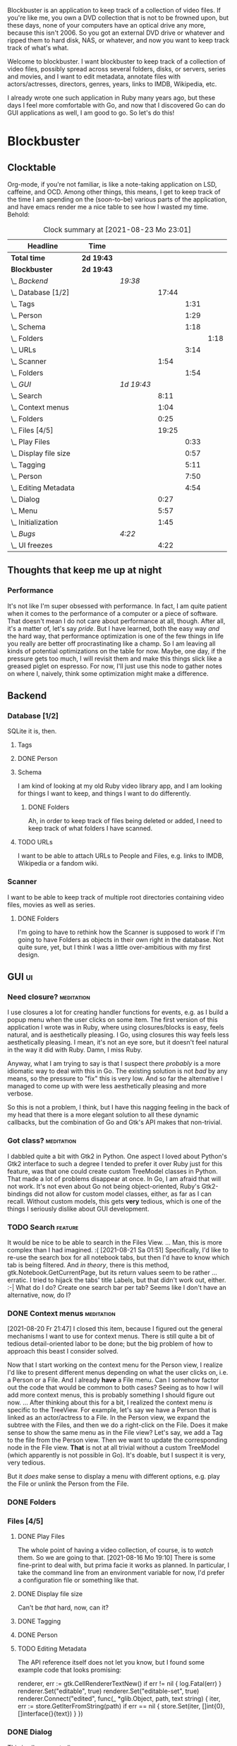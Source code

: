 # -*- mode: org; fill-column: 78; -*-
# Time-stamp: <2021-08-26 22:17:53 krylon>
#
#+TAGS: go(g) internals(i) ui(u) bug(b) feature(f)
#+TAGS: database(d) design(e), meditation(m)
#+TAGS: optimize(o) refactor(r) cleanup(c)
#+TODO: TODO(t)  RESEARCH(r) IMPLEMENT(i) TEST(e) | DONE(d) FAILED(f) CANCELLED(c)
#+TODO: MEDITATE(m) PLANNING(p)
#+PRIORITIES: A G D


Blockbuster is an application to keep track of a collection of video files.
If you're like me, you own a DVD collection that is not to be frowned upon,
but these days, none of your computers have an optical drive any more, because
this isn't 2006. So you got an external DVD drive or whatever and ripped them
to hard disk, NAS, or whatever, and now you want to keep track track of what's
what.

Welcome to blockbuster. I want blockbuster to keep track of a collection of
video files, possibly spread across several folders, disks, or servers, series
and movies, and I want to edit metadata, annotate files with actors/actresses,
directors, genres, years, links to IMDB, Wikipedia, etc.

I already wrote one such application in Ruby many years ago, but these days I
feel more comfortable with Go, and now that I discovered Go can do GUI
applications as well, I am good to go. So let's do this!

* Blockbuster
** Clocktable
   Org-mode, if you're not familiar, is like a note-taking application on LSD,
   caffeine, and OCD. Among other things, this means, I get to keep track of
   the time I am spending on the (soon-to-be) various parts of the
   application, and have emacs render me a nice table to see how I wasted my
   time. Behold:
#+BEGIN: clocktable :scope file :maxlevel 202 :emphasize t
#+CAPTION: Clock summary at [2021-08-23 Mo 23:01]
| Headline                  | Time       |            |       |      |      |
|---------------------------+------------+------------+-------+------+------|
| *Total time*              | *2d 19:43* |            |       |      |      |
|---------------------------+------------+------------+-------+------+------|
| *Blockbuster*             | *2d 19:43* |            |       |      |      |
| \_  /Backend/             |            | /19:38/    |       |      |      |
| \_    Database [1/2]      |            |            | 17:44 |      |      |
| \_      Tags              |            |            |       | 1:31 |      |
| \_      Person            |            |            |       | 1:29 |      |
| \_      Schema            |            |            |       | 1:18 |      |
| \_        Folders         |            |            |       |      | 1:18 |
| \_      URLs              |            |            |       | 3:14 |      |
| \_    Scanner             |            |            |  1:54 |      |      |
| \_      Folders           |            |            |       | 1:54 |      |
| \_  /GUI/                 |            | /1d 19:43/ |       |      |      |
| \_    Search              |            |            |  8:11 |      |      |
| \_    Context menus       |            |            |  1:04 |      |      |
| \_    Folders             |            |            |  0:25 |      |      |
| \_    Files [4/5]         |            |            | 19:25 |      |      |
| \_      Play Files        |            |            |       | 0:33 |      |
| \_      Display file size |            |            |       | 0:57 |      |
| \_      Tagging           |            |            |       | 5:11 |      |
| \_      Person            |            |            |       | 7:50 |      |
| \_      Editing Metadata  |            |            |       | 4:54 |      |
| \_    Dialog              |            |            |  0:27 |      |      |
| \_    Menu                |            |            |  5:57 |      |      |
| \_    Initialization      |            |            |  1:45 |      |      |
| \_  /Bugs/                |            | /4:22/     |       |      |      |
| \_    UI freezes          |            |            |  4:22 |      |      |
#+END:
** Thoughts that keep me up at night
*** Performance
    It's not like I'm super obsessed with performance. In fact, I am quite
    patient when it comes to the performance of a computer or a piece of
    software.
    That doesn't mean I do not care about performance at all, though. After
    all, it's a matter of, let's say /pride/.
    But I have learned, both the easy way /and/ the hard way, that performance
    optimization is one of the few things in life you really are better off
    procrastinating like a champ.
    So I am leaving all kinds of potential optimizations on the table for
    now. Maybe, one day, if the pressure gets too much, I will revisit them
    and make this things slick like a greased piglet on espresso.
    For now, I'll just use this node to gather notes on where I, naively,
    think some optimization might make a difference.
** Backend
*** Database [1/2]
    :LOGBOOK:
    CLOCK: [2021-08-11 Mi 18:12]--[2021-08-11 Mi 18:36] =>  0:24
    CLOCK: [2021-08-11 Mi 16:59]--[2021-08-11 Mi 17:32] =>  0:33
    CLOCK: [2021-08-10 Di 18:24]--[2021-08-10 Di 19:54] =>  1:30
    CLOCK: [2021-08-09 Mo 22:42]--[2021-08-09 Mo 23:21] =>  0:39
    CLOCK: [2021-08-05 Do 18:13]--[2021-08-05 Do 21:41] =>  3:28
    CLOCK: [2021-08-05 Do 14:14]--[2021-08-05 Do 14:41] =>  0:27
    CLOCK: [2021-08-05 Do 09:40]--[2021-08-05 Do 11:14] =>  1:34
    CLOCK: [2021-08-04 Mi 11:25]--[2021-08-04 Mi 12:11] =>  0:46
    CLOCK: [2021-08-03 Di 20:24]--[2021-08-03 Di 21:15] =>  0:51
    :END:
    SQLite it is, then.
**** Tags
     :LOGBOOK:
     CLOCK: [2021-08-10 Di 00:10]--[2021-08-10 Di 01:41] =>  1:31
     :END:
**** DONE Person
     CLOSED: [2021-08-13 Fr 20:46]
     :LOGBOOK:
     CLOCK: [2021-08-12 Do 17:41]--[2021-08-12 Do 19:10] =>  1:29
     :END:
**** Schema
     I am kind of looking at my old Ruby video library app, and I am looking
     for things I want to keep, and things I want to do differently.
***** DONE Folders
      CLOSED: [2021-08-07 Sa 19:23]
      :LOGBOOK:
      CLOCK: [2021-08-07 Sa 18:05]--[2021-08-07 Sa 19:23] =>  1:18
      :END:
      Ah, in order to keep track of files being deleted or added, I need to
      keep track of what folders I have scanned.
**** TODO URLs
     :LOGBOOK:
     CLOCK: [2021-08-14 Sa 19:46]--[2021-08-14 Sa 23:00] =>  3:14
     :END:
     I want to be able to attach URLs to People and Files, e.g. links to IMDB,
     Wikipedia or a fandom wiki.
*** Scanner
    I want to be able to keep track of multiple root directories containing
    video files, movies as well as series.
**** DONE Folders
     CLOSED: [2021-08-07 Sa 21:55]
     :LOGBOOK:
     CLOCK: [2021-08-07 Sa 21:05]--[2021-08-07 Sa 21:55] =>  0:50
     CLOCK: [2021-08-07 Sa 19:48]--[2021-08-07 Sa 20:52] =>  1:04
     :END:
     I'm going to have to rethink how the Scanner is supposed to work if I'm
     going to have Folders as objects in their own right in the database.
     Not quite sure, yet, but I think I was a little over-ambitious with my
     first design.
** GUI                                                                   :ui:
   :LOGBOOK:
   CLOCK: [2021-08-19 Do 02:02]--[2021-08-19 Do 03:08] =>  1:06
   CLOCK: [2021-08-09 Mo 22:42]--[2021-08-09 Mo 22:42] =>  0:00
   CLOCK: [2021-08-07 Sa 22:10]--[2021-08-08 So 01:27] =>  3:17
   CLOCK: [2021-08-06 Fr 18:34]--[2021-08-06 Fr 18:36] =>  0:02
   CLOCK: [2021-08-05 Do 21:48]--[2021-08-05 Do 23:52] =>  2:04
   :END:
*** Need closure?                                                :meditation:
    I use closures a lot for creating handler functions for events, e.g. as I
    build a popup menu when the user clicks on some item.
    The first version of this application I wrote was in Ruby, where using
    closures/blocks is easy, feels natural, and is aesthetically pleasing.
    I Go, using closures this way feels less aesthetically pleasing. I mean,
    it's not an eye sore, but it doesn't feel natural in the way it did with
    Ruby. Damn, I miss Ruby.

    Anyway, what I am trying to say is that I suspect there /probably/ is a
    more idiomatic way to deal with this in Go. The existing solution is not
    /bad/ by any means, so the pressure to "fix" this is very low. And so far
    the alternative I managed to come up with were less aesthetically pleasing
    and more verbose.

    So this is not a problem, I think, but I have this nagging feeling in the
    back of my head that there is a more elegant solution to all these dynamic
    callbacks, but the combination of Go and Gtk's API makes that non-trivial.
*** Got class?                                                   :meditation:
    I dabbled quite a bit with Gtk2 in Python. One aspect I loved about
    Python's Gtk2 interface to such a degree I tended to prefer it over Ruby
    just for this feature, was that one could create custom TreeModel classes
    in Python. That made a lot of problems disappear at once.
    In Go, I am afraid that will not work. It's not even about Go not being
    object-oriented, Ruby's Gtk2-bindings did not allow for custom model
    classes, either, as far as I can recall.
    Without custom models, this gets *very* tedious, which is one of the
    things I seriously dislike about GUI development.
*** TODO Search                                                     :feature:
    :LOGBOOK:
    CLOCK: [2021-08-21 Sa 19:50]--[2021-08-21 Sa 20:29] =>  0:39
    CLOCK: [2021-08-20 Fr 23:50]--[2021-08-21 Sa 02:00] =>  2:10
    CLOCK: [2021-08-20 Fr 21:51]--[2021-08-20 Fr 22:48] =>  0:57
    CLOCK: [2021-08-19 Do 19:51]--[2021-08-20 Fr 00:16] =>  4:25
    :END:
    It would be nice to be able to search in the Files View.
    ...
    Man, this is more complex than I had imagined. :(
    [2021-08-21 Sa 01:51]
    Specifically, I'd like to re-use the search box for all notebook tabs, but
    then I'd have to know which tab is being filtered. And /in theory/, there
    is this method, gtk.Notebook.GetCurrentPage, but its return values seem to
    be rather ... erratic.
    I tried to hijack the tabs' title Labels, but that didn't work out,
    either. :-|
    What do I do?
    Create one search bar per tab? Seems like I don't have an alternative,
    now, do I?
*** DONE Context menus                                           :meditation:
    CLOSED: [2021-08-20 Fr 21:47]
    :LOGBOOK:
    CLOCK: [2021-08-14 Sa 18:38]--[2021-08-14 Sa 19:42] =>  1:04
    :END:
    [2021-08-20 Fr 21:47]
    I closed this item, because I figured out the general mechanisms I want to
    use for context menus. There is still quite a bit of tedious
    detail-oriented labor to be done; but the big problem of how to approach
    this beast I consider solved. 
    
    Now that I start working on the context menu for the Person view, I
    realize I'd like to present different menus depending on what the user
    clicks on, i.e. a Person or a File. 
    And I already *have* a File menu. Can I somehow factor out the code that
    would be common to both cases?
    Seeing as to how I will add more context menus, this is probably something
    I should figure out now.
    ...
    After thinking about this for a bit, I realized the context menu /is/
    specific to the TreeView.
    For example, let's say we have a Person that is linked as an actor/actress
    to a File. In the Person view, we expand the subtree with the Files, and
    then we do a right-click on the File. Does it make sense to show the same
    menu as in the File view?
    Let's say, we add a Tag to the file from the Person view. Then we want to
    update the corresponding node in the File view. *That* is not at all
    trivial without a custom TreeModel (which apparently is not possible in
    Go). It's doable, but I suspect it is very, very tedious.

    But it /does/ make sense to display a menu with different options,
    e.g. play the File or unlink the Person from the File.
*** DONE Folders
    CLOSED: [2021-08-09 Mo 20:53]
    :LOGBOOK:
    CLOCK: [2021-08-07 Sa 19:23]--[2021-08-07 Sa 19:48] =>  0:25
    :END:
*** Files [4/5]
**** DONE Play Files
     CLOSED: [2021-08-16 Mo 19:10]
     :LOGBOOK:
     CLOCK: [2021-08-16 Mo 18:37]--[2021-08-16 Mo 19:10] =>  0:33
     :END:
     The whole point of having a video collection, of course, is to /watch/
     them. So we are going to that.
     [2021-08-16 Mo 19:10]
     There is some fine-print to deal with, but prima facie it works as
     planned. In particular, I take the command line from an environment
     variable for now, I'd prefer a configuration file or something like
     that.
**** DONE Display file size
     CLOSED: [2021-08-14 Sa 00:17]
     :LOGBOOK:
     CLOCK: [2021-08-13 Fr 23:20]--[2021-08-14 Sa 00:17] =>  0:57
     :END:
     Can't be /that/ hard, now, can it?
**** DONE Tagging
     CLOSED: [2021-08-14 Sa 18:37]
     :LOGBOOK:
     CLOCK: [2021-08-13 Fr 20:46]--[2021-08-13 Fr 21:31] =>  0:45
     CLOCK: [2021-08-12 Do 16:53]--[2021-08-12 Do 17:26] =>  0:33
     CLOCK: [2021-08-12 Do 00:14]--[2021-08-12 Do 01:11] =>  0:57
     CLOCK: [2021-08-11 Mi 22:58]--[2021-08-11 Mi 23:22] =>  0:24
     CLOCK: [2021-08-11 Mi 21:55]--[2021-08-11 Mi 22:26] =>  0:31
     CLOCK: [2021-08-11 Mi 19:38]--[2021-08-11 Mi 20:59] =>  1:21
     CLOCK: [2021-08-11 Mi 18:46]--[2021-08-11 Mi 18:47] =>  0:01
     CLOCK: [2021-08-11 Mi 18:36]--[2021-08-11 Mi 18:37] =>  0:01
     CLOCK: [2021-08-11 Mi 17:34]--[2021-08-11 Mi 18:12] =>  0:38
     :END:
**** DONE Person
     CLOSED: [2021-08-19 Do 19:51]
     :LOGBOOK:
     CLOCK: [2021-08-19 Do 19:25]--[2021-08-19 Do 19:51] =>  0:26
     CLOCK: [2021-08-13 Fr 18:25]--[2021-08-13 Fr 20:33] =>  2:08
     CLOCK: [2021-08-13 Fr 16:37]--[2021-08-13 Fr 18:12] =>  1:35
     CLOCK: [2021-08-13 Fr 10:16]--[2021-08-13 Fr 13:05] =>  2:49
     CLOCK: [2021-08-12 Do 23:26]--[2021-08-12 Do 23:32] =>  0:06
     CLOCK: [2021-08-12 Do 20:34]--[2021-08-12 Do 21:14] =>  0:40
     CLOCK: [2021-08-12 Do 19:10]--[2021-08-12 Do 19:16] =>  0:06
     :END:
**** TODO Editing Metadata
     :LOGBOOK:
     CLOCK: [2021-08-18 Mi 20:32]--[2021-08-18 Mi 21:37] =>  1:05
     CLOCK: [2021-08-18 Mi 18:30]--[2021-08-18 Mi 20:01] =>  1:31
     CLOCK: [2021-08-16 Mo 21:30]--[2021-08-16 Mo 23:30] =>  2:00
     CLOCK: [2021-08-16 Mo 19:56]--[2021-08-16 Mo 20:14] =>  0:18
     :END:
     The API reference itself does not let you know, but I found some example
     code that looks promising:
     #+BEGIN_SRC go
     renderer, err := gtk.CellRendererTextNew()
	if err != nil {
		log.Fatal(err)
	}
	renderer.Set("editable", true)
	renderer.Set("editable-set", true)
	renderer.Connect("edited", func(_ *glib.Object, path, text string) {
		iter, err := store.GetIterFromString(path)
		if err == nil {
			store.Set(iter, []int{0}, []interface{}{text})
		}
	})
     #+END
*** DONE Dialog
    CLOSED: [2021-08-09 Mo 20:53]
    :LOGBOOK:
    CLOCK: [2021-08-09 Mo 20:25]--[2021-08-09 Mo 20:52] =>  0:27
    :END:
    This is all so very tedious.
*** DONE Menu
    CLOSED: [2021-08-11 Mi 17:33]
    :LOGBOOK:
    CLOCK: [2021-08-09 Mo 17:20]--[2021-08-09 Mo 19:53] =>  2:33
    CLOCK: [2021-08-09 Mo 17:12]--[2021-08-09 Mo 17:18] =>  0:06
    CLOCK: [2021-08-06 Fr 20:30]--[2021-08-06 Fr 23:48] =>  3:18
    :END:
    As I _slowly_ recover my memories of Gtk2's way of doing menus, and try to
    tranfer those recovered, hazy memories to Gtk3, I begin to realize that
    setting up the menu bar is quite likely every bit as tedious as setting up
    the TreeView instances, so maybe I should handle them in a similar manner.
**** Random Ramblings                                            :meditation:
     I want a menu. That shouldn't be too hard, but I feel that GUI programming
     in Go is rather tedious.
     Maybe it is a quality of GUI programming with statically typed languages
     in general? Or OOP vs Non-OOP? Gtk2 in Ruby and to a slightly lesser
     degree in Python2 felt very natural, whereas, say Swing in Java, as well
     as this, feels a little forced.
     Maybe I am just being whiney.
     I mean, I could just use Ruby, my old video store application still works
     on Debian, but with Ruby - and scripting languages in general - I have
     learned that moving your application from one OS/distro/version to another
     becomes extremely tedious at best, because of the dependencies. I am
     beginning to understand that that is the problem that drove people to
     containers, and maybe that means I should learn about them.
     Anyway, the promise of Go, of course, is that by linking statically, your
     output is one binary, a *really* large binary, but that really large
     binary includes /everything/, from the Go runtime to all your dependencies
     and /their/ dependencies and so forth.
     So once you got a binary, you can just drop that on any compatible system,
     and it should "just work".
     And Go's model lends itself to more easily reproducible build
     environments.
     ...
     The point is, is all this tedium the inevitable price of improved
     portability across effectively Linux distros and BSDs?
     ....
     Another thing is that I feel a mismatch between Go's type system and
     Gtk's. Gtk in C is already pretty weird. I have never used it from C++,
     because I am not a C++ lover (although I did a little GUI programming
     with C++ and Qt4, and that was quite nice), but like I said, with Python
     and Ruby, both object-oriented languages, Gtk's type hierarchy naturally
     translated into class hierarchies and allowed for interesting things,
     especially subclassing existing widget classes.
     In Go, this doesn't work, because there is no inheritance.
*** DONE Initialization
    CLOSED: [2021-08-06 Fr 20:22]
    :LOGBOOK:
    CLOCK: [2021-08-06 Fr 18:36]--[2021-08-06 Fr 20:21] =>  1:45
    :END:
    The initialization of the various TreeViews and their associated
    TreeStores/ListStores is /really/ tedious, and if I want to ever change or
    extend this (which I almost certainly will), I need to find a way to make
    the whole process more ... data-driven, less reptetitive.
** Bugs                                                                 :bug:
*** TODO [#A] UI freezes
    :LOGBOOK:
    CLOCK: [2021-08-26 Do 19:10]--[2021-08-26 Do 22:17] =>  3:07
    CLOCK: [2021-08-23 Mo 22:32]--[2021-08-23 Mo 23:01] =>  0:29
    CLOCK: [2021-08-23 Mo 20:09]--[2021-08-23 Mo 21:14] =>  1:05
    CLOCK: [2021-08-21 Sa 20:29]--[2021-08-21 Sa 23:17] =>  2:48
    :END:
    Occasionally, the UI will freeze. The GLib timer that updates the beacon
    stops getting called as well, so I am fairly certain the problem is in the
    UI layer.
    I am not sure if this is a problem with Gtk3, the Go bindings or with my
    own code.
    I should instrument all of my callbacks with tracing code so I can see if
    maybe some callback gets stuck or deadlocked or something.
    At the moment I have no idea if it's my fault or some library's.
    [2021-08-21 Sa 20:29]
    This is getting really annoying, so I am going to do something about it
    /now/.
